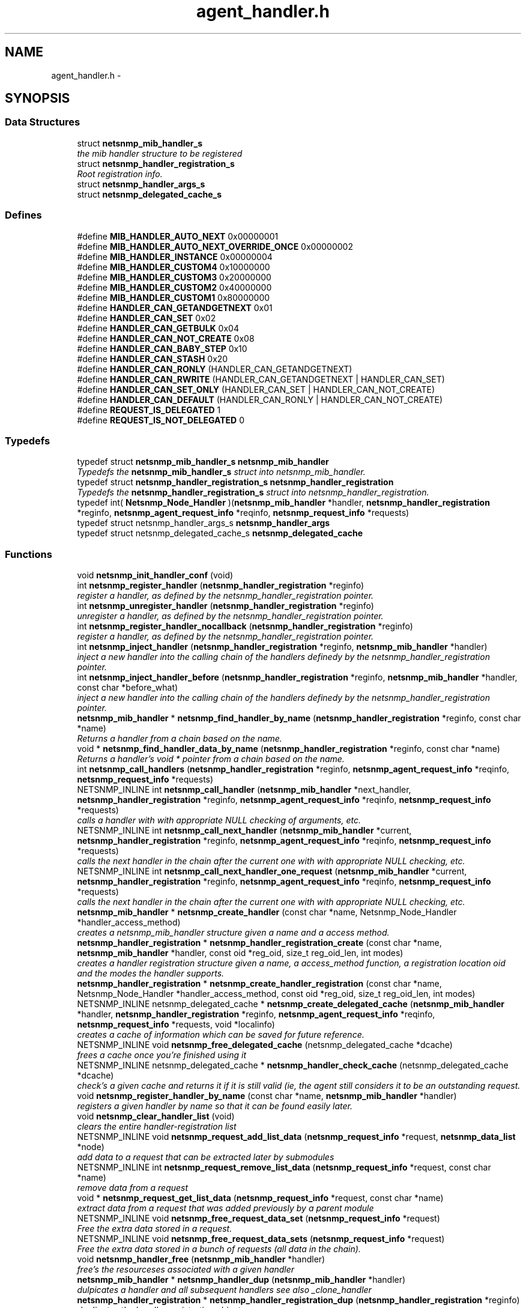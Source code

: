 .TH "agent_handler.h" 3 "26 Aug 2009" "Version 5.5.rc2" "net-snmp" \" -*- nroff -*-
.ad l
.nh
.SH NAME
agent_handler.h \- 
.SH SYNOPSIS
.br
.PP
.SS "Data Structures"

.in +1c
.ti -1c
.RI "struct \fBnetsnmp_mib_handler_s\fP"
.br
.RI "\fIthe mib handler structure to be registered \fP"
.ti -1c
.RI "struct \fBnetsnmp_handler_registration_s\fP"
.br
.RI "\fIRoot registration info. \fP"
.ti -1c
.RI "struct \fBnetsnmp_handler_args_s\fP"
.br
.ti -1c
.RI "struct \fBnetsnmp_delegated_cache_s\fP"
.br
.in -1c
.SS "Defines"

.in +1c
.ti -1c
.RI "#define \fBMIB_HANDLER_AUTO_NEXT\fP   0x00000001"
.br
.ti -1c
.RI "#define \fBMIB_HANDLER_AUTO_NEXT_OVERRIDE_ONCE\fP   0x00000002"
.br
.ti -1c
.RI "#define \fBMIB_HANDLER_INSTANCE\fP   0x00000004"
.br
.ti -1c
.RI "#define \fBMIB_HANDLER_CUSTOM4\fP   0x10000000"
.br
.ti -1c
.RI "#define \fBMIB_HANDLER_CUSTOM3\fP   0x20000000"
.br
.ti -1c
.RI "#define \fBMIB_HANDLER_CUSTOM2\fP   0x40000000"
.br
.ti -1c
.RI "#define \fBMIB_HANDLER_CUSTOM1\fP   0x80000000"
.br
.ti -1c
.RI "#define \fBHANDLER_CAN_GETANDGETNEXT\fP   0x01"
.br
.ti -1c
.RI "#define \fBHANDLER_CAN_SET\fP   0x02"
.br
.ti -1c
.RI "#define \fBHANDLER_CAN_GETBULK\fP   0x04"
.br
.ti -1c
.RI "#define \fBHANDLER_CAN_NOT_CREATE\fP   0x08"
.br
.ti -1c
.RI "#define \fBHANDLER_CAN_BABY_STEP\fP   0x10"
.br
.ti -1c
.RI "#define \fBHANDLER_CAN_STASH\fP   0x20"
.br
.ti -1c
.RI "#define \fBHANDLER_CAN_RONLY\fP   (HANDLER_CAN_GETANDGETNEXT)"
.br
.ti -1c
.RI "#define \fBHANDLER_CAN_RWRITE\fP   (HANDLER_CAN_GETANDGETNEXT | HANDLER_CAN_SET)"
.br
.ti -1c
.RI "#define \fBHANDLER_CAN_SET_ONLY\fP   (HANDLER_CAN_SET | HANDLER_CAN_NOT_CREATE)"
.br
.ti -1c
.RI "#define \fBHANDLER_CAN_DEFAULT\fP   (HANDLER_CAN_RONLY | HANDLER_CAN_NOT_CREATE)"
.br
.ti -1c
.RI "#define \fBREQUEST_IS_DELEGATED\fP   1"
.br
.ti -1c
.RI "#define \fBREQUEST_IS_NOT_DELEGATED\fP   0"
.br
.in -1c
.SS "Typedefs"

.in +1c
.ti -1c
.RI "typedef struct \fBnetsnmp_mib_handler_s\fP \fBnetsnmp_mib_handler\fP"
.br
.RI "\fITypedefs the \fBnetsnmp_mib_handler_s\fP struct into netsnmp_mib_handler. \fP"
.ti -1c
.RI "typedef struct \fBnetsnmp_handler_registration_s\fP \fBnetsnmp_handler_registration\fP"
.br
.RI "\fITypedefs the \fBnetsnmp_handler_registration_s\fP struct into netsnmp_handler_registration. \fP"
.ti -1c
.RI "typedef int( \fBNetsnmp_Node_Handler\fP )(\fBnetsnmp_mib_handler\fP *handler, \fBnetsnmp_handler_registration\fP *reginfo, \fBnetsnmp_agent_request_info\fP *reqinfo, \fBnetsnmp_request_info\fP *requests)"
.br
.ti -1c
.RI "typedef struct netsnmp_handler_args_s \fBnetsnmp_handler_args\fP"
.br
.ti -1c
.RI "typedef struct netsnmp_delegated_cache_s \fBnetsnmp_delegated_cache\fP"
.br
.in -1c
.SS "Functions"

.in +1c
.ti -1c
.RI "void \fBnetsnmp_init_handler_conf\fP (void)"
.br
.ti -1c
.RI "int \fBnetsnmp_register_handler\fP (\fBnetsnmp_handler_registration\fP *reginfo)"
.br
.RI "\fIregister a handler, as defined by the netsnmp_handler_registration pointer. \fP"
.ti -1c
.RI "int \fBnetsnmp_unregister_handler\fP (\fBnetsnmp_handler_registration\fP *reginfo)"
.br
.RI "\fIunregister a handler, as defined by the netsnmp_handler_registration pointer. \fP"
.ti -1c
.RI "int \fBnetsnmp_register_handler_nocallback\fP (\fBnetsnmp_handler_registration\fP *reginfo)"
.br
.RI "\fIregister a handler, as defined by the netsnmp_handler_registration pointer. \fP"
.ti -1c
.RI "int \fBnetsnmp_inject_handler\fP (\fBnetsnmp_handler_registration\fP *reginfo, \fBnetsnmp_mib_handler\fP *handler)"
.br
.RI "\fIinject a new handler into the calling chain of the handlers definedy by the netsnmp_handler_registration pointer. \fP"
.ti -1c
.RI "int \fBnetsnmp_inject_handler_before\fP (\fBnetsnmp_handler_registration\fP *reginfo, \fBnetsnmp_mib_handler\fP *handler, const char *before_what)"
.br
.RI "\fIinject a new handler into the calling chain of the handlers definedy by the netsnmp_handler_registration pointer. \fP"
.ti -1c
.RI "\fBnetsnmp_mib_handler\fP * \fBnetsnmp_find_handler_by_name\fP (\fBnetsnmp_handler_registration\fP *reginfo, const char *name)"
.br
.RI "\fIReturns a handler from a chain based on the name. \fP"
.ti -1c
.RI "void * \fBnetsnmp_find_handler_data_by_name\fP (\fBnetsnmp_handler_registration\fP *reginfo, const char *name)"
.br
.RI "\fIReturns a handler's void * pointer from a chain based on the name. \fP"
.ti -1c
.RI "int \fBnetsnmp_call_handlers\fP (\fBnetsnmp_handler_registration\fP *reginfo, \fBnetsnmp_agent_request_info\fP *reqinfo, \fBnetsnmp_request_info\fP *requests)"
.br
.ti -1c
.RI "NETSNMP_INLINE int \fBnetsnmp_call_handler\fP (\fBnetsnmp_mib_handler\fP *next_handler, \fBnetsnmp_handler_registration\fP *reginfo, \fBnetsnmp_agent_request_info\fP *reqinfo, \fBnetsnmp_request_info\fP *requests)"
.br
.RI "\fIcalls a handler with with appropriate NULL checking of arguments, etc. \fP"
.ti -1c
.RI "NETSNMP_INLINE int \fBnetsnmp_call_next_handler\fP (\fBnetsnmp_mib_handler\fP *current, \fBnetsnmp_handler_registration\fP *reginfo, \fBnetsnmp_agent_request_info\fP *reqinfo, \fBnetsnmp_request_info\fP *requests)"
.br
.RI "\fIcalls the next handler in the chain after the current one with with appropriate NULL checking, etc. \fP"
.ti -1c
.RI "NETSNMP_INLINE int \fBnetsnmp_call_next_handler_one_request\fP (\fBnetsnmp_mib_handler\fP *current, \fBnetsnmp_handler_registration\fP *reginfo, \fBnetsnmp_agent_request_info\fP *reqinfo, \fBnetsnmp_request_info\fP *requests)"
.br
.RI "\fIcalls the next handler in the chain after the current one with with appropriate NULL checking, etc. \fP"
.ti -1c
.RI "\fBnetsnmp_mib_handler\fP * \fBnetsnmp_create_handler\fP (const char *name, Netsnmp_Node_Handler *handler_access_method)"
.br
.RI "\fIcreates a netsnmp_mib_handler structure given a name and a access method. \fP"
.ti -1c
.RI "\fBnetsnmp_handler_registration\fP * \fBnetsnmp_handler_registration_create\fP (const char *name, \fBnetsnmp_mib_handler\fP *handler, const oid *reg_oid, size_t reg_oid_len, int modes)"
.br
.RI "\fIcreates a handler registration structure given a name, a access_method function, a registration location oid and the modes the handler supports. \fP"
.ti -1c
.RI "\fBnetsnmp_handler_registration\fP * \fBnetsnmp_create_handler_registration\fP (const char *name, Netsnmp_Node_Handler *handler_access_method, const oid *reg_oid, size_t reg_oid_len, int modes)"
.br
.ti -1c
.RI "NETSNMP_INLINE netsnmp_delegated_cache * \fBnetsnmp_create_delegated_cache\fP (\fBnetsnmp_mib_handler\fP *handler, \fBnetsnmp_handler_registration\fP *reginfo, \fBnetsnmp_agent_request_info\fP *reqinfo, \fBnetsnmp_request_info\fP *requests, void *localinfo)"
.br
.RI "\fIcreates a cache of information which can be saved for future reference. \fP"
.ti -1c
.RI "NETSNMP_INLINE void \fBnetsnmp_free_delegated_cache\fP (netsnmp_delegated_cache *dcache)"
.br
.RI "\fIfrees a cache once you're finished using it \fP"
.ti -1c
.RI "NETSNMP_INLINE netsnmp_delegated_cache * \fBnetsnmp_handler_check_cache\fP (netsnmp_delegated_cache *dcache)"
.br
.RI "\fIcheck's a given cache and returns it if it is still valid (ie, the agent still considers it to be an outstanding request. \fP"
.ti -1c
.RI "void \fBnetsnmp_register_handler_by_name\fP (const char *name, \fBnetsnmp_mib_handler\fP *handler)"
.br
.RI "\fIregisters a given handler by name so that it can be found easily later. \fP"
.ti -1c
.RI "void \fBnetsnmp_clear_handler_list\fP (void)"
.br
.RI "\fIclears the entire handler-registration list \fP"
.ti -1c
.RI "NETSNMP_INLINE void \fBnetsnmp_request_add_list_data\fP (\fBnetsnmp_request_info\fP *request, \fBnetsnmp_data_list\fP *node)"
.br
.RI "\fIadd data to a request that can be extracted later by submodules \fP"
.ti -1c
.RI "NETSNMP_INLINE int \fBnetsnmp_request_remove_list_data\fP (\fBnetsnmp_request_info\fP *request, const char *name)"
.br
.RI "\fIremove data from a request \fP"
.ti -1c
.RI "void * \fBnetsnmp_request_get_list_data\fP (\fBnetsnmp_request_info\fP *request, const char *name)"
.br
.RI "\fIextract data from a request that was added previously by a parent module \fP"
.ti -1c
.RI "NETSNMP_INLINE void \fBnetsnmp_free_request_data_set\fP (\fBnetsnmp_request_info\fP *request)"
.br
.RI "\fIFree the extra data stored in a request. \fP"
.ti -1c
.RI "NETSNMP_INLINE void \fBnetsnmp_free_request_data_sets\fP (\fBnetsnmp_request_info\fP *request)"
.br
.RI "\fIFree the extra data stored in a bunch of requests (all data in the chain). \fP"
.ti -1c
.RI "void \fBnetsnmp_handler_free\fP (\fBnetsnmp_mib_handler\fP *handler)"
.br
.RI "\fIfree's the resourceses associated with a given handler \fP"
.ti -1c
.RI "\fBnetsnmp_mib_handler\fP * \fBnetsnmp_handler_dup\fP (\fBnetsnmp_mib_handler\fP *handler)"
.br
.RI "\fIdulpicates a handler and all subsequent handlers see also _clone_handler \fP"
.ti -1c
.RI "\fBnetsnmp_handler_registration\fP * \fBnetsnmp_handler_registration_dup\fP (\fBnetsnmp_handler_registration\fP *reginfo)"
.br
.RI "\fIduplicates the handler registration object \fP"
.ti -1c
.RI "void \fBnetsnmp_handler_registration_free\fP (\fBnetsnmp_handler_registration\fP *reginfo)"
.br
.RI "\fIfree the resources associated with a handler registration object \fP"
.ti -1c
.RI "void \fBnetsnmp_handler_mark_requests_as_delegated\fP (\fBnetsnmp_request_info\fP *requests, int isdelegated)"
.br
.RI "\fImarks a list of requests as delegated (or not if isdelegaded = 0) \fP"
.ti -1c
.RI "void * \fBnetsnmp_handler_get_parent_data\fP (\fBnetsnmp_request_info\fP *, const char *)"
.br
.in -1c
.SH "Detailed Description"
.PP 

.PP
Definition in file \fBagent_handler.h\fP.
.SH "Author"
.PP 
Generated automatically by Doxygen for net-snmp from the source code.
